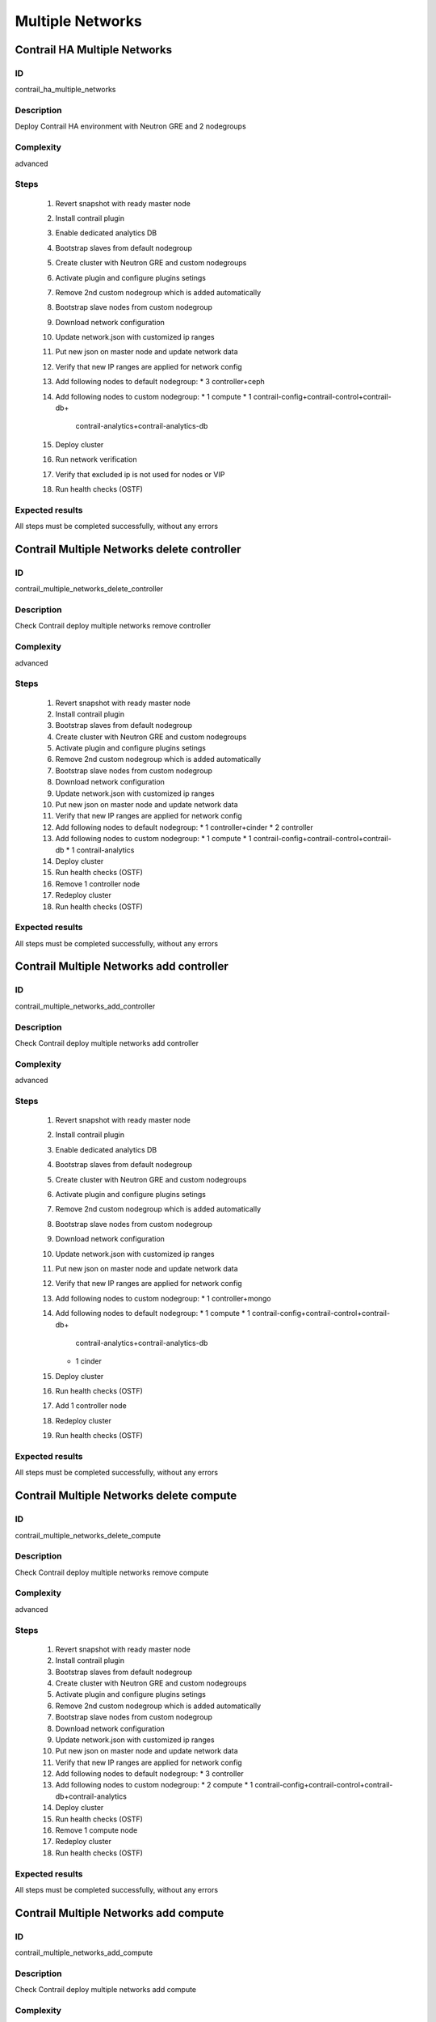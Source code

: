 =================
Multiple Networks
=================


Contrail HA Multiple Networks
-----------------------------


ID
##

contrail_ha_multiple_networks


Description
###########

Deploy Contrail HA environment with Neutron GRE and 2 nodegroups


Complexity
##########

advanced


Steps
#####

    1. Revert snapshot with ready master node
    2. Install contrail plugin
    3. Enable dedicated analytics DB
    4. Bootstrap slaves from default nodegroup
    5. Create cluster with Neutron GRE and custom nodegroups
    6. Activate plugin and configure plugins setings
    7. Remove 2nd custom nodegroup which is added automatically
    8. Bootstrap slave nodes from custom nodegroup
    9. Download network configuration
    10. Update network.json  with customized ip ranges
    11. Put new json on master node and update network data
    12. Verify that new IP ranges are applied for network config
    13. Add following nodes to default nodegroup:
        * 3 controller+ceph
    14. Add following nodes to custom nodegroup:
        * 1 compute
        * 1 contrail-config+contrail-control+contrail-db+
          contrail-analytics+contrail-analytics-db
    15. Deploy cluster
    16. Run network verification
    17. Verify that excluded ip is not used for nodes or VIP
    18. Run health checks (OSTF)

Expected results
################
All steps must be completed successfully, without any errors


Contrail Multiple Networks delete controller
--------------------------------------------


ID
##

contrail_multiple_networks_delete_controller


Description
###########

Check Contrail deploy multiple networks remove controller


Complexity
##########

advanced


Steps
#####

    1. Revert snapshot with ready master node
    2. Install contrail plugin
    3. Bootstrap slaves from default nodegroup
    4. Create cluster with Neutron GRE and custom nodegroups
    5. Activate plugin and configure plugins setings
    6. Remove 2nd custom nodegroup which is added automatically
    7. Bootstrap slave nodes from custom nodegroup
    8. Download network configuration
    9. Update network.json  with customized ip ranges
    10. Put new json on master node and update network data
    11. Verify that new IP ranges are applied for network config
    12. Add following nodes to default nodegroup:
        * 1 controller+cinder
        * 2 controller
    13. Add following nodes to custom nodegroup:
        * 1 compute
        * 1 contrail-config+contrail-control+contrail-db
        * 1 contrail-analytics
    14. Deploy cluster
    15. Run health checks (OSTF)
    16. Remove 1 controller node
    17. Redeploy cluster
    18. Run health checks (OSTF)


Expected results
################
All steps must be completed successfully, without any errors


Contrail Multiple Networks add controller
-----------------------------------------


ID
##

contrail_multiple_networks_add_controller


Description
###########

Check Contrail deploy multiple networks add controller


Complexity
##########

advanced


Steps
#####

    1. Revert snapshot with ready master node
    2. Install contrail plugin
    3. Enable dedicated analytics DB
    4. Bootstrap slaves from default nodegroup
    5. Create cluster with Neutron GRE and custom nodegroups
    6. Activate plugin and configure plugins setings
    7. Remove 2nd custom nodegroup which is added automatically
    8. Bootstrap slave nodes from custom nodegroup
    9. Download network configuration
    10. Update network.json  with customized ip ranges
    11. Put new json on master node and update network data
    12. Verify that new IP ranges are applied for network config
    13. Add following nodes to custom nodegroup:
        * 1 controller+mongo
    14. Add following nodes to default nodegroup:
        * 1 compute
        * 1 contrail-config+contrail-control+contrail-db+
          contrail-analytics+contrail-analytics-db
        * 1 cinder
    15. Deploy cluster
    16. Run health checks (OSTF)
    17. Add 1 controller node
    18. Redeploy cluster
    19. Run health checks (OSTF)


Expected results
################
All steps must be completed successfully, without any errors


Contrail Multiple Networks delete compute
-----------------------------------------


ID
##

contrail_multiple_networks_delete_compute


Description
###########

Check Contrail deploy multiple networks remove compute


Complexity
##########

advanced


Steps
#####

    1. Revert snapshot with ready master node
    2. Install contrail plugin
    3. Bootstrap slaves from default nodegroup
    4. Create cluster with Neutron GRE and custom nodegroups
    5. Activate plugin and configure plugins setings
    6. Remove 2nd custom nodegroup which is added automatically
    7. Bootstrap slave nodes from custom nodegroup
    8. Download network configuration
    9. Update network.json  with customized ip ranges
    10. Put new json on master node and update network data
    11. Verify that new IP ranges are applied for network config
    12. Add following nodes to default nodegroup:
        * 3 controller
    13. Add following nodes to custom nodegroup:
        * 2 compute
        * 1 contrail-config+contrail-control+contrail-db+contrail-analytics
    14. Deploy cluster
    15. Run health checks (OSTF)
    16. Remove 1 compute node
    17. Redeploy cluster
    18. Run health checks (OSTF)


Expected results
################

All steps must be completed successfully, without any errors


Contrail Multiple Networks add compute
--------------------------------------

ID
##

contrail_multiple_networks_add_compute


Description
###########

Check Contrail deploy multiple networks add compute


Complexity
##########

advanced


Steps
#####

    1. Revert snapshot with ready master node
    2. Install contrail plugin
    3. Enable dedicated analytics DB
    4. Bootstrap slaves from default nodegroup
    5. Create cluster with Neutron GRE and custom nodegroups
    6. Activate plugin and configure plugins setings
    7. Remove 2nd custom nodegroup which is added automatically
    8. Bootstrap slave nodes from custom nodegroup
    9. Download network configuration
    10. Update network.json  with customized ip ranges
    11. Put new json on master node and update network data
    12. Verify that new IP ranges are applied for network config
    13. Add following nodes to default nodegroup:
        * 3 controller
    14. Add following nodes to custom nodegroup:
        * 1 compute+ceph-osd
        * 1 contrail-config+contrail-control+contrail-db+
          contrail-analytics+contrail-analytics-db
    15. Deploy cluster
    16. Run health checks (OSTF)
    17. Add 1 compute node
    18. Redeploy cluster
    19. Run health checks (OSTF)


Expected results
################
All steps must be completed successfully, without any errors


Contrail Multiple Networks contrail HA
--------------------------------------

ID
##

contrail_different_ha_in_multinet


Description
###########

Check Contrail deploy multiple networks with contrail HA


Complexity
##########

advanced


Steps
#####

    1. Revert snapshot with ready master node
    2. Install contrail plugin
    3. Enable dedicated analytics DB
    4. Bootstrap slaves from default nodegroup
    5. Create cluster with Neutron GRE and custom nodegroups
    6. Activate plugin and configure plugins setings
    7. Remove 2nd custom nodegroup which is added automatically
    8. Bootstrap slave nodes from custom nodegroup
    9. Download network configuration
    10. Update network.json  with customized ip ranges
    11. Put new json on master node and update network data
    12. Verify that new IP ranges are applied for network config
    13. Add following nodes to default nodegroup:
        * 1 controller
        * 2 contrail-config+contrail-control+contrail-db+
          contrail-analytics+contrail-analytics-db
    14. Add following nodes to custom nodegroup:
        * 1 cinder
        * 1 contrail-config+contrail-control+contrail-db+
          contrail-analytics+contrail-analytics-db
    15. Deploy cluster
    16. Run health checks (OSTF)

Expected results
################
All steps must be completed successfully, without any errors